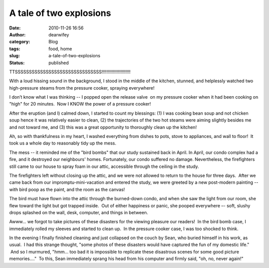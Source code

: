 A tale of two explosions
########################
:date: 2010-11-26 16:56
:author: dearwifey
:category: Blog
:tags: food, home
:slug: a-tale-of-two-explosions
:status: published

TTSSSSSSSSSSSSSSSSSSSSSSSSSSSSSSS!!!!!!!!!!!!!!!!!!!!!!!

With a loud hissing sound in the background, I stood in the middle of
the kitchen, stunned, and helplessly watched two high-pressure steams
from the pressure cooker, spraying everywhere!

I don’t know what I was thinking -- I popped open the release valve  on
my pressure cooker when it had been cooking on "high" for 20
minutes.  Now I KNOW the power of a pressure cooker!

After the eruption (and I) calmed down, I started to count my blessings:
(1) I was cooking bean soup and not chicken soup hence it was relatively
easier to clean, (2) the trajectories of the two hot steams were aiming
slightly besides me and not toward me, and (3) this was a great
opportunity to thoroughly clean up the kitchen!

Ah, so with thankfulness in my heart, I washed everything from dishes to
pots, stove to appliances, and wall to floor!  It took us a whole day to
reasonably tidy up the mess.

The mess -- it reminded me of the "bird bombs" that our study sustained
back in April. In April, our condo complex had a fire, and it destroyed
our neighbours' homes. Fortunately, our condo suffered no damage.
Nevertheless, the firefighters still came to our house to spray foam in
our attic, accessible through the ceiling in the study.

The firefighters left without closing up the attic, and we were not
allowed to return to the house for three days.  After we came back from
our impromptu-mini-vacation and entered the study, we were greeted by a
new post-modern painting -- with bird poop as the paint, and the room as
the canvas!

The bird must have flown into the attic through the burned-down condo,
and when she saw the light from our room, she flew toward the light but
got trapped inside.  Out of either happiness or panic, she pooped
everywhere –- soft, slushy drops splashed on the wall, desk, computer,
and things in between.

Awww… we forgot to take pictures of these disasters for the viewing
pleasure our readers!  In the bird bomb case, I immediately rolled my
sleeves and started to clean up.  In the pressure cooker case, I was too
shocked to think.

In the evening I finally finished cleaning and just collapsed on the
couch by Sean, who buried himself in his work, as usual.  I had this
strange thought, "some photos of these disasters would have captured the
fun of my domestic life."  And so I murmured, "hmm… too bad it is
impossible to replicate these disastrous scenes for some good picture
memories…."  To this, Sean immediately sprang his head from his computer
and firmly said, "oh, no, never again!"
